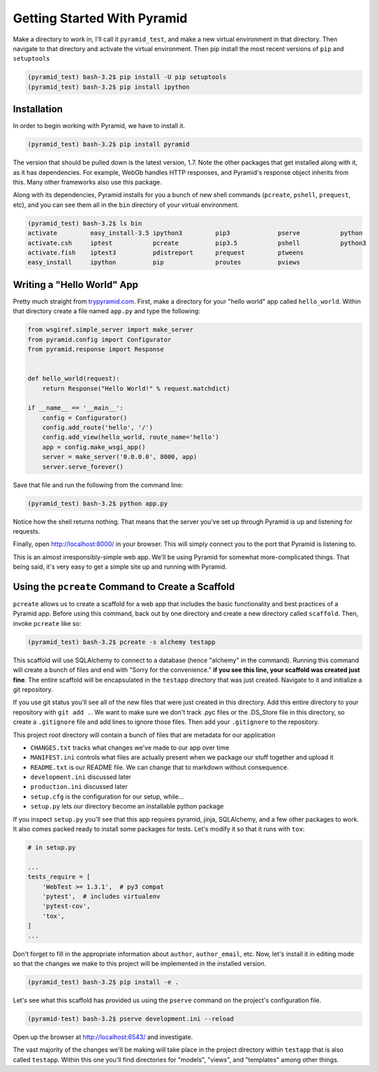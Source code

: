 ============================
Getting Started With Pyramid
============================

Make a directory to work in, I'll call it ``pyramid_test``, and make a new virtual environment in that directory. Then navigate to that directory and activate the virtual environment. Then pip install the most recent versions of ``pip`` and ``setuptools``

.. code-block::

    (pyramid_test) bash-3.2$ pip install -U pip setuptools
    (pyramid_test) bash-3.2$ pip install ipython

Installation
============

In order to begin working with Pyramid, we have to install it.

.. code-block::
    
    (pyramid_test) bash-3.2$ pip install pyramid

The version that should be pulled down is the latest version, 1.7. Note the other packages that get installed along with it, as it has dependencies. For example, WebOb handles HTTP responses, and Pyramid's response object inherits from this. Many other frameworks also use this package.

Along with its dependencies, Pyramid installs for you a bunch of new shell commands (``pcreate``, ``pshell``, ``prequest``, etc), and you can see them all in the ``bin`` directory of your virtual environment.

.. code-block::

    (pyramid_test) bash-3.2$ ls bin
    activate         easy_install-3.5 ipython3         pip3             pserve           python
    activate.csh     iptest           pcreate          pip3.5           pshell           python3
    activate.fish    iptest3          pdistreport      prequest         ptweens
    easy_install     ipython          pip              proutes          pviews


Writing a "Hello World" App
===========================

Pretty much straight from `trypyramid.com <http://www.trypyramid.com>`_. First, make a directory for your "hello world" app called ``hello_world``. Within that directory create a file named ``app.py`` and type the following:

.. code-block:: python

    from wsgiref.simple_server import make_server
    from pyramid.config import Configurator
    from pyramid.response import Response 


    def hello_world(request):
        return Response("Hello World!" % request.matchdict)

    if __name__ == '__main__':
        config = Configurator()
        config.add_route('hello', '/')
        config.add_view(hello_world, route_name='hello')
        app = config.make_wsgi_app()
        server = make_server('0.0.0.0', 8000, app)
        server.serve_forever()

Save that file and run the following from the command line:

.. code-block::

    (pyramid_test) bash-3.2$ python app.py

Notice how the shell returns nothing. That means that the server you've set up through Pyramid is up and listening for requests.

Finally, open http://localhost:8000/ in your browser. This will simply connect you to the port that Pyramid is listening to.

This is an almost irresponsibly-simple web app. We'll be using Pyramid for somewhat more-complicated things. That being said, it's very easy to get a simple site up and running with Pyramid. 

Using the ``pcreate`` Command to Create a Scaffold
===================================================

``pcreate`` allows us to create a scaffold for a web app that includes the basic functionality and best practices of a Pyramid app. Before using this command, back out by one directory and create a new directory called ``scaffold``. Then, invoke ``pcreate`` like so:

.. code-block::

    (pyramid_test) bash-3.2$ pcreate -s alchemy testapp

This scaffold will use SQLAlchemy to connect to a database (hence "alchemy" in the command). Running this command will create a bunch of files and end with "Sorry for the convenience." **if you see this line, your scaffold was created just fine**. The entire scaffold will be encapsulated in the ``testapp`` directory that was just created. Navigate to it and initialize a git repository.

If you use git status you'll see all of the new files that were just created in this directory. Add this entire directory to your repository with ``git add .``. We want to make sure we don't track .pyc files or the .DS_Store file in this directory, so create a ``.gitignore`` file and add lines to ignore those files. Then add your ``.gitignore`` to the repository.

This project root directory will contain a bunch of files that are metadata for our application

* ``CHANGES.txt`` tracks what changes we've made to our app over time
* ``MANIFEST.ini`` controls what files are actually present when we package our stuff together and upload it
* ``README.txt`` is our README file. We can change that to markdown without consequence.
* ``development.ini`` discussed later 
* ``production.ini`` discussed later
* ``setup.cfg`` is the configuration for our setup, while...
* ``setup.py`` lets our directory become an installable python package

If you inspect ``setup.py`` you'll see that this app requires pyramid, jinja, SQLAlchemy, and a few other packages to work. It also comes packed ready to install some packages for tests. Let's modify it so that it runs with ``tox``:

.. code-block:: python

    # in setup.py 

    ...
    tests_require = [
        'WebTest >= 1.3.1',  # py3 compat
        'pytest',  # includes virtualenv
        'pytest-cov',
        'tox',
    ]
    ...

Don't forget to fill in the appropriate information about ``author``, ``author_email``, etc. Now, let's install it in editing mode so that the changes we make to this project will be implemented in the installed version.

.. code-block::

    (pyramid_test) bash-3.2$ pip install -e .

Let's see what this scaffold has provided us using the ``pserve`` command on the project's configuration file.

.. code-block::

    (pyramid-test) bash-3.2$ pserve development.ini --reload

Open up the browser at http://localhost:6543/ and investigate.



The vast majority of the changes we'll be making will take place in the project directory within ``testapp`` that is also called  ``testapp``. Within this one you'll find directories for "models", "views", and "templates" among other things.









